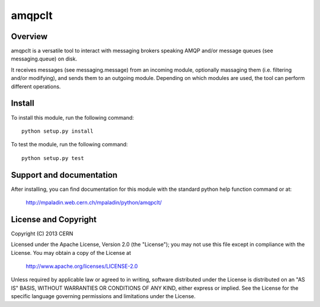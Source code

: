 =======
amqpclt
=======

.. image:: https://secure.travis-ci.org/mpaladin/python-amqpclt.png?branch=master

Overview
========

amqpclt is a versatile tool to interact with messaging brokers speaking AMQP
and/or message queues (see messaging.queue) on disk.

It receives messages (see messaging.message) from an incoming module,
optionally massaging them (i.e. filtering and/or modifying), and sends
them to an outgoing module. Depending on which modules are used, the tool
can perform different operations.

Install
=======

To install this module, run the following command::

    python setup.py install

To test the module, run the following command::

    python setup.py test

Support and documentation
=========================

After installing, you can find documentation for this module with the
standard python help function command or at:

    http://mpaladin.web.cern.ch/mpaladin/python/amqpclt/

License and Copyright
=====================

Copyright (C) 2013 CERN

Licensed under the Apache License, Version 2.0 (the "License"); 
you may not use this file except in compliance with the License. 
You may obtain a copy of the License at 

    http://www.apache.org/licenses/LICENSE-2.0 

Unless required by applicable law or agreed to in writing, software 
distributed under the License is distributed on an "AS IS" BASIS, 
WITHOUT WARRANTIES OR CONDITIONS OF ANY KIND, 
either express or implied. 
See the License for the specific language governing permissions and 
limitations under the License.
